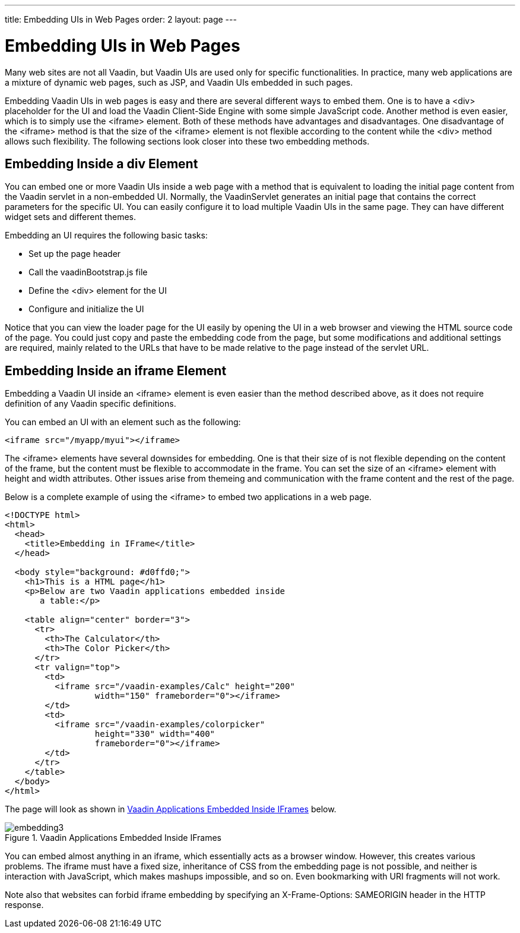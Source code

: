 ---
title: Embedding UIs in Web Pages
order: 2
layout: page
---

[[advanced.embedding]]
= Embedding UIs in Web Pages

Many web sites are not all Vaadin, but Vaadin UIs are used only for specific
functionalities. In practice, many web applications are a mixture of dynamic web
pages, such as JSP, and Vaadin UIs embedded in such pages.

Embedding Vaadin UIs in web pages is easy and there are several different ways
to embed them. One is to have a [literal]#++<div>++# placeholder for the UI and
load the Vaadin Client-Side Engine with some simple JavaScript code. Another
method is even easier, which is to simply use the [literal]#++<iframe>++#
element. Both of these methods have advantages and disadvantages. One
disadvantage of the [literal]#++<iframe>++# method is that the size of the
[literal]#++<iframe>++# element is not flexible according to the content while
the [literal]#++<div>++# method allows such flexibility. The following sections
look closer into these two embedding methods.

[[advanced.embedding.div]]
== Embedding Inside a [literal]#++div++# Element

You can embed one or more Vaadin UIs inside a web page with a method that is
equivalent to loading the initial page content from the Vaadin servlet in a
non-embedded UI. Normally, the [classname]#VaadinServlet# generates an initial
page that contains the correct parameters for the specific UI. You can easily
configure it to load multiple Vaadin UIs in the same page. They can have
different widget sets and different themes.

Embedding an UI requires the following basic tasks:

* Set up the page header
* Call the [filename]#vaadinBootstrap.js# file
* Define the [literal]#++<div>++# element for the UI
* Configure and initialize the UI

Notice that you can view the loader page for the UI easily by opening the UI in
a web browser and viewing the HTML source code of the page. You could just copy
and paste the embedding code from the page, but some modifications and
additional settings are required, mainly related to the URLs that have to be
made relative to the page instead of the servlet URL.

ifdef::web[]
[[advanced.embedding.div.head]]
=== The Head Matter

The HTML page in which the Vaadin UI is embedded should be a valid HTML 5
document. The content of the head element is largely up to you. The character
encoding must be UTF-8. Some meta declarations are necessary for compatibility.
You can also set the page favicon in the head element.

[subs="normal"]
----
&lt;!DOCTYPE html&gt;
&lt;html&gt;
  &lt;head&gt;
    &lt;meta http-equiv="Content-Type"
          content="text/html; charset=UTF-8" /&gt;
    &lt;meta http-equiv="X-UA-Compatible"
          content="IE=9;chrome=1" /&gt;

    &lt;title&gt;[replaceable]#This is my Embedding Page#&lt;/title&gt;
  
    &lt;!-- Set up the favicon from the Vaadin theme --&gt;
    &lt;link rel="shortcut icon" type="image/vnd.microsoft.icon"
          href="/VAADIN/themes/[replaceable]#reindeer#/favicon.ico" /&gt;
    &lt;link rel="icon" type="image/vnd.microsoft.icon"
             href="/VAADIN/themes/[replaceable]#reindeer#/favicon.ico" /&gt; 
  &lt;/head&gt;
----
endif::web[]

ifdef::web[]
[[advanced.embedding.div.body]]
=== The Body Matter

The page content must include some Vaadin-related definitions before you can
embed Vaadin UIs in it.

The [filename]#vaadinBootstrap.js# script makes definitions for starting up the
UI. It must be called before initializing the UI. The source path must be
relative to the path of the embedding page.

[subs="normal"]
----
&lt;body&gt;
  &lt;script type="text/javascript"
          src="[replaceable]#./#VAADIN/vaadinBootstrap.js"&gt;&lt;/script&gt;
----
The bootstrap script is served by the Vaadin servlet from inside the
[filename]#vaadin-server# JAR.

endif::web[]

ifdef::web[]
[[advanced.embedding.div.div]]
=== UI Placeholder Element

A Vaadin UI is embedded in a placeholder [literal]#++<div>++# element. It should
have the following features:

* The [literal]#++<div>++# element must have an [literal]#++id++# attribute, which must be a unique ID in the page, normally something that identifies the servlet of the UI uniquely.
* It must have at least the [literal]#++v-app++# style class.
* it should have a nested [literal]#++<div>++# element with [literal]#++v-app-loading++# style class. This is a placeholder for the loading indicator that is displayed while the UI is being loaded.
* It should also contain a [literal]#++<noscript>++# element that is shown if the browser does not support JavaScript or it has been disabled. The content of the element should instruct the use to enable JavaScript in the browser.

The placeholder element can include style settings, typically a width and
height. If the sizes are not defined, the UI will have an undefined size in the
particular dimension, which must be in accordance with the sizing of the UI
components.

For example:

[subs="normal"]
----
&lt;div style="[replaceable]#width: 300px; border: 2px solid green;#"
     id="helloworldui" class="v-app"&gt;
  &lt;div class="v-app-loading"&gt;&lt;/div&gt;
  &lt;noscript&gt;[replaceable]#You have to enable javascript in your browser to#
            [replaceable]#use an application built with Vaadin.#&lt;/noscript&gt;
&lt;/div&gt;
----
endif::web[]

ifdef::web[]
[[advanced.embedding.div.init]]
=== Initializing the UI

The UI is loaded by calling the [literal]#++initApplication()++# method for the
[literal]#++vaadin++# object defined in the bootstrap script. Before calling it,
you should check that the bootstrap script was loaded properly.

[subs="normal"]
----
&lt;script type="text/javascript"&gt;//&lt;!\[CDATA[
  if (!window.vaadin)
      alert("[replaceable]#Failed to load the bootstrap JavaScript:#"+
            "[replaceable]#VAADIN/vaadinBootstrap.js#");
----
The [literal]#++initApplication()++# takes two parameters. The first parameter
is the UI identifier, exactly as given as the [literal]#++id++# attribute of the
placeholder element. The second parameter is an associative map that contains
parameters for the UI.

The map must contain the following items:

[parameter]#browserDetailsUrl#:: This should be the URL path (relative to the embedding page) to the Vaadin
servlet of the UI. It is used by the bootstrap to communicate browser details. A
trailing slash may be needed in some cases.

+
Notice that this parameter is not included in the loader page generated by the
servlet, because in that case, it can default to the current URL.

[parameter]#serviceUrl#:: This is used for server requests after initial loading and should be same as for
[parameter]#browserDetailsUrl#. The two parameters are redundant and either may
be removed in
future.+
//Bug
#10122

[parameter]#widgetset#:: This should be the exact class name of the widget set for the UI, that is, without the [filename]#.gwt.xml# file name extension. If the UI has no custom widget set, you can use the [classname]#com.vaadin.DefaultWidgetSet#.
[parameter]#theme#:: Name of the theme, such as one of the built-in themes ( [literal]#++reindeer++#, [literal]#++runo++#, or [literal]#++chameleon++#) or a custom theme. It must exist under the [filename]#VAADIN/themes# folder.
[parameter]#versionInfo#:: This parameter is itself an associative map that can contain two parameters: [parameter]#vaadinVersion# contains the version number of the Vaadin version used by the application. The [parameter]#applicationVersion# parameter contains the version of the particular application. The contained parameters are optional, but the [parameter]#versionInfo# parameter itself is not.
[parameter]#vaadinDir#:: Relative path to the [filename]#VAADIN# directory. It is relative to the URL of the embedding page.
[parameter]#heartbeatInterval#:: The [parameter]#hearbeatInterval# parameter defines the frequency of the keep-alive hearbeat for the UI in seconds, as described in <<dummy/../../../framework/application/application-lifecycle#application.lifecycle.ui-expiration,"UI Expiration">>.
[parameter]#debug#:: The parameter defines whether the debug window, as described in <<dummy/../../../framework/advanced/advanced-debug#advanced.debug,"Debug Mode and Window">>, is enabled.
[parameter]#standalone#:: This parameter should be [parameter]#false# when embedding. The parameter defines whether the UI is rendered on its own in the browser window or in some context. A standalone UI may do things that might interfere with other parts of the page, such as change the page title and request focus when it is loaded. When embedding, the UI is not standalone.
[parameter]#authErrMsg#,[parameter]#comErrMsg#, and[parameter]#sessExpMsg#:: These three parameters define the client-side error messages for authentication error, communication error, and session expiration, respectively. The parameters are associative maps themselves and must contain two key-value pairs: [parameter]#message#, which should contain the error text in HTML, and [parameter]#caption#, which should be the error caption.


For example:

[subs="normal"]
----
  vaadin.initApplication("[replaceable]#helloworldui#", {
      "browserDetailsUrl": "[replaceable]#helloworld#/",
      "serviceUrl": "[replaceable]#helloworld#/",
      "widgetset": "[replaceable]#com.example.MyWidgetSet#",
      "theme": "[replaceable]#mytheme#",
      "versionInfo": {"vaadinVersion": "[replaceable]#7.0.0#"},
      "vaadinDir": "[replaceable]#VAADIN/#",
      "heartbeatInterval": [replaceable]#300#,
      "debug": [replaceable]#true#,
      "standalone": false,
      "authErrMsg": {
          "message": "[replaceable]#Take note of any unsaved data, "+ "and &lt;u&gt;click here&lt;\/u&gt; to continue.#",
          "caption": "Authentication problem"
      },
      "comErrMsg": {
          "message": "[replaceable]#Take note of any unsaved data, "+ "and &lt;u&gt;click here&lt;\/u&gt; to continue.#",
          "caption": "Communication problem"
      },
      "sessExpMsg": {
          "message": "[replaceable]#Take note of any unsaved data, "+ "and &lt;u&gt;click here&lt;\/u&gt; to continue.#",
          "caption": "Session Expired"
      }
  });//]]&gt;
&lt;/script&gt;
----
Notice that many of the parameters are normally deployment parameters, specified
in the deployment descriptor, as described in
<<dummy/../../../framework/application/application-environment#application.environment.parameters,"Other
Servlet Configuration Parameters">>.

endif::web[]

ifdef::web[]
[[advanced.embedding.div.summary]]
=== Summary of Div Embedding

Below is a complete example of embedding an UI in a [literal]#++<div>++#
element.


[source, html]
----
<?xml version="1.0" encoding="UTF-8" ?>
<!DOCTYPE html>
<html>
<head>
  <meta http-equiv="Content-Type"
        content="text/html; charset=UTF-8" />
  <meta http-equiv="X-UA-Compatible"
        content="IE=9;chrome=1" />

  <title>Embedding a Vaadin Application in HTML Page</title>
  
  <!-- Set up the favicon from the Vaadin theme -->
  <link rel="shortcut icon" type="image/vnd.microsoft.icon"
        href="/VAADIN/themes/reindeer/favicon.ico" />
  <link rel="icon" type="image/vnd.microsoft.icon"
           href="/VAADIN/themes/reindeer/favicon.ico" /> 
</head>

<body>
  <!-- Loads the Vaadin widget set, etc. -->
  <script type="text/javascript"
          src="VAADIN/vaadinBootstrap.js"></script>

  <h1>Embedding a Vaadin UI</h1>
    
  <p>This is a static web page that contains an embedded Vaadin
     application. It's here:</p>

  <!-- So here comes the div element in which the Vaadin -->
  <!-- application is embedded.                          -->
  <div style="width: 300px; border: 2px solid green;"
       id="helloworld" class="v-app">

    <!-- Optional placeholder for the loading indicator -->
    <div class=" v-app-loading"></div>

    <!-- Alternative fallback text -->
    <noscript>You have to enable javascript in your browser to
              use an application built with Vaadin.</noscript>
  </div>
  
  <script type="text/javascript">//<![CDATA[
    if (!window.vaadin)
        alert("Failed to load the bootstrap JavaScript: "+
              "VAADIN/vaadinBootstrap.js");

    /* The UI Configuration */
	vaadin.initApplication("helloworld", {
	    "browserDetailsUrl": "helloworld/",
	    "serviceUrl": "helloworld/",
	    "widgetset": "com.example.MyWidgetSet",
	    "theme": "mytheme",
	    "versionInfo": {"vaadinVersion": "7.0.0"},
	    "vaadinDir": "VAADIN/",
	    "heartbeatInterval": 300,
	    "debug": true,
	    "standalone": false,
	    "authErrMsg": {
	        "message": "Take note of any unsaved data, "+
	                   "and <u>click here<\/u> to continue.",
	        "caption": "Authentication problem"
	    },
	    "comErrMsg": {
	        "message": "Take note of any unsaved data, "+
	                   "and <u>click here<\/u> to continue.",
	        "caption": "Communication problem"
	    },
	    "sessExpMsg": {
	        "message": "Take note of any unsaved data, "+
	                   "and <u>click here<\/u> to continue.",
	        "caption": "Session Expired"
	    }
	});//]] >
  </script>
  
  <p>Please view the page source to see how embedding works.</p>
</body>
</html>
----

endif::web[]


[[advanced.embedding.iframe]]
== Embedding Inside an [literal]#++iframe++# Element

Embedding a Vaadin UI inside an [literal]#++<iframe>++# element is even easier
than the method described above, as it does not require definition of any Vaadin
specific definitions.

You can embed an UI with an element such as the following:

[subs="normal"]
----
&lt;iframe src="[replaceable]#/myapp/myui#"&gt;&lt;/iframe&gt;
----
The [literal]#++<iframe>++# elements have several downsides for embedding. One
is that their size of is not flexible depending on the content of the frame, but
the content must be flexible to accommodate in the frame. You can set the size
of an [literal]#++<iframe>++# element with [literal]#++height++# and
[literal]#++width++# attributes. Other issues arise from themeing and
communication with the frame content and the rest of the page.

Below is a complete example of using the [literal]#++<iframe>++# to embed two
applications in a web page.


[source, html]
----
<!DOCTYPE html>
<html>
  <head>
    <title>Embedding in IFrame</title>
  </head>

  <body style="background: #d0ffd0;">
    <h1>This is a HTML page</h1>
    <p>Below are two Vaadin applications embedded inside
       a table:</p>

    <table align="center" border="3">
      <tr>
        <th>The Calculator</th>
        <th>The Color Picker</th>
      </tr>
      <tr valign="top">
        <td>
          <iframe src="/vaadin-examples/Calc" height="200"
                  width="150" frameborder="0"></iframe>
        </td>
        <td>
          <iframe src="/vaadin-examples/colorpicker"
                  height="330" width="400"
                  frameborder="0"></iframe>
        </td>
      </tr>
    </table>
  </body>
</html>
----

The page will look as shown in <<figure.embedding.iframe>> below.

[[figure.embedding.iframe]]
.Vaadin Applications Embedded Inside IFrames
image::img/embedding3.png[]

You can embed almost anything in an iframe, which essentially acts as a browser
window. However, this creates various problems. The iframe must have a fixed
size, inheritance of CSS from the embedding page is not possible, and neither is
interaction with JavaScript, which makes mashups impossible, and so on. Even
bookmarking with URI fragments will not work.

Note also that websites can forbid iframe embedding by specifying an
[literal]#++X-Frame-Options: SAMEORIGIN++# header in the HTTP response.


ifdef::web[]
[[advanced.embedding.xs]]
== Cross-Site Embedding with the Vaadin XS Add-on

__The XS add-on is currently not available for Vaadin 7.__

In the previous sections, we described the two basic methods for embedding
Vaadin applications: in a [literal]#++<div>++# element and in an
[literal]#++<iframe>++#. One problem with div embedding is that it does not work
between different Internet domains, which is a problem if you want to have your
website running in one server and your Vaadin application in another. The
security model in browsers effectively prevents such cross-site embedding of
Ajax applications by enforcing the __same origin policy__ for XmlHttpRequest
calls, even if the server is running in the same domain but different port.
While iframe is more permissive, allowing embedding almost anything in anywhere,
it has many disadvantanges, as described earlier.

The Vaadin XS (Cross-Site) add-on works around the limitation in div embedding
by using JSONP-style communication instead of the standard XmlHttpRequests.

Embedding is done simply with:


[source, html]
----
  <script src="http://demo.vaadin.com/xsembed/getEmbedJs"
          type="text/javascript"></script>
----

This includes an automatically generated embedding script in the page, thereby
making embedding effortless.

This assumes that the main layout of the application has undefined height. If
the height is 100%, you have to wrap it inside an element with a defined height.
For example:


[source, html]
----
 <div style="height: 500px;">
  <script src="http://demo.vaadin.com/xsembed/getEmbedJs"
          type="text/javascript"></script>
</div>
----

It is possible to restrict where the application can be embedded by using a
whitelist. The add-on also encrypts the client-server communication, which is
more important for embedded applications than usual.

You can get the Vaadin XS add-on from Vaadin Directory. It is provided as a Zip
package. Download and extract the installation package to a local folder.
Instructions for installation and further information is given in the
[filename]#README.html# file in the package.

Some restrictions apply. You can have only one embedded application in one page.
Also, some third-party libraries may interfere with the communication. Other
notes are given in the README.

endif::web[]



